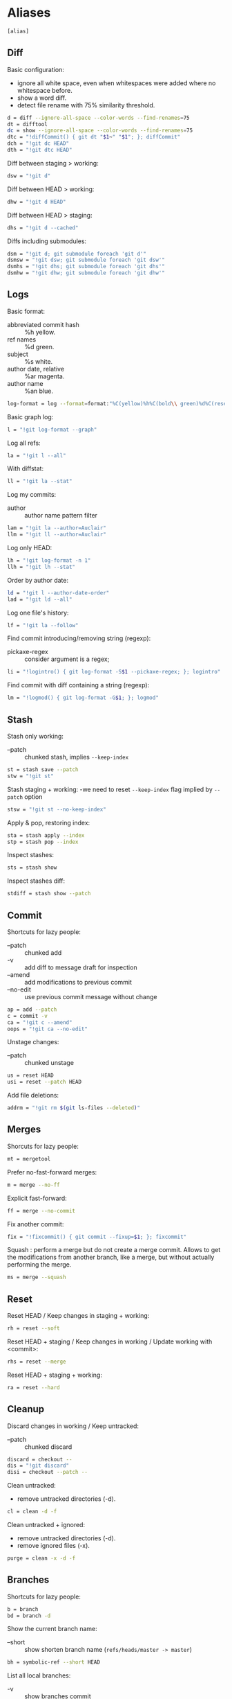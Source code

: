 #+PROPERTY: header-args :comments org :tangle .gitconfig

* Aliases

  #+BEGIN_SRC sh
  [alias]
  #+END_SRC

** Diff

   Basic configuration:
   - ignore all white space, even when whitespaces were added where no whitespace before.
   - show a word diff.
   - detect file rename with 75% similarity threshold.
   #+BEGIN_SRC sh
     d = diff --ignore-all-space --color-words --find-renames=75
     dt = difftool
     dc = show --ignore-all-space --color-words --find-renames=75
     dtc = "!diffCommit() { git dt "$1~" "$1"; }; diffCommit"
     dch = "!git dc HEAD"
     dth = "!git dtc HEAD"
   #+END_SRC

   Diff between staging > working:
   #+BEGIN_SRC sh
           dsw = "!git d"
   #+END_SRC

   Diff between HEAD > working:
   #+BEGIN_SRC sh
           dhw = "!git d HEAD"
   #+END_SRC

   Diff between HEAD > staging:
   #+BEGIN_SRC sh
           dhs = "!git d --cached"
   #+END_SRC

   Diffs including submodules:
   #+BEGIN_SRC sh
           dsm = "!git d; git submodule foreach 'git d'"
           dsmsw = "!git dsw; git submodule foreach 'git dsw'"
           dsmhs = "!git dhs; git submodule foreach 'git dhs'"
           dsmhw = "!git dhw; git submodule foreach 'git dhw'"
   #+END_SRC

** Logs

   Basic format:
   - abbreviated commit hash :: %h yellow.
   - ref names :: %d green.
   - subject :: %s white.
   - author date, relative :: %ar magenta.
   - author name :: %an blue.
   #+BEGIN_SRC sh
           log-format = log --format=format:"%C(yellow)%h%C(bold\\ green)%d%C(reset)\\ %s\\ %C(magenta)%ar\\ %C(blue)%an"
   #+END_SRC

   Basic graph log:
   #+BEGIN_SRC sh
           l = "!git log-format --graph"
   #+END_SRC

   Log all refs:
   #+BEGIN_SRC sh
           la = "!git l --all"
   #+END_SRC

   With diffstat:
   #+BEGIN_SRC sh
           ll = "!git la --stat"
   #+END_SRC

   Log my commits:
   - author :: author name pattern filter

   #+BEGIN_SRC sh
           lam = "!git la --author=Auclair"
           llm = "!git ll --author=Auclair"
   #+END_SRC

   Log only HEAD:
   #+BEGIN_SRC sh
           lh = "!git log-format -n 1"
           llh = "!git lh --stat"
   #+END_SRC

   Order by author date:
   #+BEGIN_SRC sh
           ld = "!git l --author-date-order"
           lad = "!git ld --all"
   #+END_SRC

   Log one file's history:
   #+BEGIN_SRC sh
           lf = "!git la --follow"
   #+END_SRC

   Find commit introducing/removing string (regexp):
   - pickaxe-regex :: consider argument is a regex;
   #+BEGIN_SRC sh
           li = "!logintro() { git log-format -S$1 --pickaxe-regex; }; logintro"
   #+END_SRC

   Find commit with diff containing a string (regexp):
   #+BEGIN_SRC sh
           lm = "!logmod() { git log-format -G$1; }; logmod"
   #+END_SRC

** Stash

   Stash only working:
   - --patch :: chunked stash, implies =--keep-index=
   #+BEGIN_SRC sh
           st = stash save --patch
           stw = "!git st"
   #+END_SRC

   Stash staging + working:
    -we need to reset =--keep-index= flag implied by =--patch= option
   #+BEGIN_SRC sh
           stsw = "!git st --no-keep-index"
   #+END_SRC

   Apply & pop, restoring index:
   #+BEGIN_SRC sh
           sta = stash apply --index
           stp = stash pop --index
   #+END_SRC

   Inspect stashes:
   #+BEGIN_SRC sh
           sts = stash show
   #+END_SRC

   Inspect stashes diff:
   #+BEGIN_SRC sh
           stdiff = stash show --patch
   #+END_SRC

** Commit

   Shortcuts for lazy people:
   - --patch :: chunked add
   - -v :: add diff to message draft for inspection
   - --amend :: add modifications to previous commit
   - --no-edit :: use previous commit message without change
   #+BEGIN_SRC sh
           ap = add --patch
           c = commit -v
           ca = "!git c --amend"
           oops = "!git ca --no-edit"
   #+END_SRC

   Unstage changes:
   - --patch :: chunked unstage
   #+BEGIN_SRC sh
           us = reset HEAD
           usi = reset --patch HEAD
   #+END_SRC

   Add file deletions:
   #+BEGIN_SRC sh
           addrm = "!git rm $(git ls-files --deleted)"
   #+END_SRC

** Merges

   Shorcuts for lazy people:
   #+BEGIN_SRC sh
           mt = mergetool
   #+END_SRC

   Prefer no-fast-forward merges:
   #+BEGIN_SRC sh
           m = merge --no-ff
   #+END_SRC

   Explicit fast-forward:
   #+BEGIN_SRC sh
           ff = merge --no-commit
   #+END_SRC

   Fix another commit:
   #+BEGIN_SRC sh
           fix = "!fixcommit() { git commit --fixup=$1; }; fixcommit"
   #+END_SRC

   Squash : perform a merge but do not create a merge commit.
   Allows to get the modifications from another branch, like a merge, but without actually performing the merge.
   #+BEGIN_SRC sh
           ms = merge --squash
   #+END_SRC

** Reset

   Reset HEAD / Keep changes in staging + working:
   #+BEGIN_SRC sh
           rh = reset --soft
   #+END_SRC

   Reset HEAD + staging / Keep changes in working / Update working with <commit>:
   #+BEGIN_SRC sh
           rhs = reset --merge
   #+END_SRC

   Reset HEAD + staging + working:
   #+BEGIN_SRC sh
           ra = reset --hard
   #+END_SRC

** Cleanup

   Discard changes in working / Keep untracked:
   - --patch :: chunked discard
   #+BEGIN_SRC sh
           discard = checkout --
           dis = "!git discard"
           disi = checkout --patch --
   #+END_SRC

   Clean untracked:
   - remove untracked directories (-d).
   #+BEGIN_SRC sh
           cl = clean -d -f
   #+END_SRC

   Clean untracked + ignored:
   - remove untracked directories (-d).
   - remove ignored files (-x).
   #+BEGIN_SRC sh
           purge = clean -x -d -f
   #+END_SRC

** Branches

   Shortcuts for lazy people:
   #+BEGIN_SRC sh
           b = branch
           bd = branch -d
   #+END_SRC

   Show the current branch name:
   - --short :: show shorten branch name (=refs/heads/master -> master=)
   #+BEGIN_SRC sh
           bh = symbolic-ref --short HEAD
   #+END_SRC

   List all local branches:
   - -v :: show branches commit
   - -vv :: show the differences between local/remote branches
   #+BEGIN_SRC sh
           bl = "!git f && git branch -vv"
   #+END_SRC

   List all branches, including remotes:
   - --all : show all local/remote branches
   #+BEGIN_SRC sh
           ba = "!git bl --all"
   #+END_SRC

   Create branch on <commit>:
   #+BEGIN_SRC sh
           bc = checkout -b
   #+END_SRC

** Rebase

   Shortcuts for leazy people:
   #+BEGIN_SRC sh
           rbc = "!git rebase --continue"
           rba = "!git rebase --abort"
   #+END_SRC

   Rebase:
   - --interactive :: interactive by default
   #+BEGIN_SRC sh
           rb = rebase --interactive
   #+END_SRC

   Rebase on updated origin/master:
   #+BEGIN_SRC sh
           rbm = "!git fetch && git rb origin/master"
           rbfm = "!git fetch && git rb origin/refonte-master"
   #+END_SRC

   Rebase exec:
   - --exec <cmd> :: run a command after each rebased commit
   #+BEGIN_SRC sh
           rbx = "!git rb --exec"
   #+END_SRC

** Files

   Grep <pattern> in tracked files:
   - ignore binary files :: -I.
   - empty line between different files :: --break.
   #+BEGIN_SRC sh
           g = grep -I --break
   #+END_SRC

   Grep all working, also untracked files:
   #+BEGIN_SRC sh
           gw = "!git g --untracked"
   #+END_SRC

   Grep staging:
   #+BEGIN_SRC sh
           gs = "!git g --cached"
   #+END_SRC

** Remote

   Shortcuts for lazy people:
   #+BEGIN_SRC sh
     p = push
     oopf = "!git oops && git pf"
   #+END_SRC

   Clone:
   - always checkout submodules.
   #+BEGIN_SRC sh
           clone = clone --recursive
   #+END_SRC

   Basic fetch:
   - remote tags.
   - remove remote-tracking branches that do not exists on remote.
   #+BEGIN_SRC sh
           f = fetch --prune --tags
   #+END_SRC

   Synchronize tags with remote:
   #+BEGIN_SRC sh
           ft = fetch -p origin +refs/tags/*:refs/tags/*
   #+END_SRC

   Push force, respects new changes in remote:
   #+BEGIN_SRC sh
           pf = push --force-with-lease
   #+END_SRC

   Set remote-tracking branch:
   #+BEGIN_SRC sh
           pup = push --set-upstream
           pub = "!git pup origin `git bh`"
   #+END_SRC

   Check that new commits in submodules have been pushed to their remote:
   #+BEGIN_SRC sh
           purc= push --recurse-submodules=check
   #+END_SRC

   Push new commits in submodules when necessary:
   #+BEGIN_SRC sh
           purd= push --recurse-submodules=on-demand
   #+END_SRC

** Submodules

   Shortcuts for lazy people:
   #+BEGIN_SRC sh
           sms = submodule status
   #+END_SRC

   Show commits between last registered commit (HEAD) in super project, and current commit (Working) in submodule:
   #+BEGIN_SRC sh
           smhw = submodule summary
   #+END_SRC

   Show commits between last registered commit (HEAD) in super project, and commit staged (Staging) for submodule:
   #+BEGIN_SRC sh
           smhs = submodule summary --cached -- HEAD
   #+END_SRC

   Show commits between commit staged (Staging) in super project, and current commit (Working) in submodule:
   #+BEGIN_SRC sh
           smsw = submodule summary --files
   #+END_SRC

   Execute a command in each submodule, continue on fail.
   #+BEGIN_SRC sh
           smf = "!foreach() { git submodule foreach \"$1 || true\"; }; foreach"
   #+END_SRC

   Update submodules to commits registered in HEAD of super project:
   #+BEGIN_SRC sh
           smu = submodule update
   #+END_SRC

   Update modules to last commit of remote-tracked branch defined in .gitmodules:
   #+BEGIN_SRC sh
           smur = submodule update --remote
   #+END_SRC

** Miscellaneous

   Shortcuts for lazy people:
   #+BEGIN_SRC sh
           s = status
           co = checkout
   #+END_SRC

   List all aliases:
   #+BEGIN_SRC sh
           lal = "!git config -l | grep alias | cut -c 7-"
   #+END_SRC

   Search an alias:
   #+BEGIN_SRC sh
           sal = "!search_alias() { git lal | grep -i --color \"$1\"; }; search_alias"
   #+END_SRC

   Display last tag name in <commit> history:
   #+BEGIN_SRC sh
           lasttag = describe --tags --abbrev=0
   #+END_SRC

   Toggle ignore local modification on <path>:
   #+BEGIN_SRC sh
           changed = update-index --no-assume-unchanged
           unchanged = update-index --assume-unchanged
   #+END_SRC

   Retry a Git command every 2s until it succeeds:
   #+BEGIN_SRC sh
           bourrin = "!retry() { until $(git $1); do sleep 2; echo "Retrying"; date; done; }; retry"
   #+END_SRC

   Retrieve standard ignore files for a language:
   #+BEGIN_SRC sh
           ignore = "!gi() { curl -L -s https://www.gitignore.io/api/$@ ;}; gi"
   #+END_SRC

   Get/Set the project's git-hooks directory:
   #+BEGIN_SRC sh
           hooks = config core.hooksPath
   #+END_SRC

* User Info

  #+BEGIN_SRC sh
  [user]
          name = Auclair Emmanuel
          email = auclair.emmanuel@gmail.com
  #+END_SRC

* Pretty diff

  Pretty diff pager:
  - =npm install -g diff-so-fancy=
  - one tab = 2 spaces.
  - raw control chars :: -R.
  - quit if one screen :: -F.
  - no init :: -X.
  #+BEGIN_SRC sh
    [pager]
            diff = diff-so-fancy | less --tabs=2 -RFX
            difftool = true
            show = diff-so-fancy | less --tabs=2 -RFX
    [interactive]
            diffFilter = "less --tabs=2 -RFX"
  #+END_SRC

  - show submodules commit logs in super projet diffs.
  - use =icdiff= as a diff tool for side-by-side comparison.
  #+BEGIN_SRC sh
  [diff]
          submodule = log
          tool = difftastic
  [difftool]
          prompt = false
  [difftool "difftastic"]
          cmd = difft "$MERGED" "$LOCAL" "$REMOTE"
  [difftool "icdiff"]
          cmd = icdiff --line-numbers $LOCAL $REMOTE
  #+END_SRC

* Colors

  #+BEGIN_SRC sh
  [color]
          ui = true
  [color "diff"]
          meta = "yellow bold"
          commit = "green bold"
          frag = "magenta bold"
          old = "red bold"
          new = "green bold"
          whitespace = "red reverse"
  [color "diff-highlight"]
          oldNormal = "red bold"
          oldHighlight = "red bold 52"
          newNormal = "green bold"
          newHighlight = "green bold 22"
  [color "branch"]
          current = "green reverse"
          local = green
          remote = yellow
  [color "status"]
          added = green
          changed = red
          untracked = cyan
          unmerged = magenta
  #+END_SRC

* Miscellaneous

  Grep:
  - display lines numbers in results
  #+BEGIN_SRC sh
  [grep]
          lineNumber = true
  #+END_SRC

  Push:
  - push to origin/upstream, or <other>/<current>
  #+BEGIN_SRC sh
  [push]
          default = simple
  #+END_SRC

  Blame:
  - display relative dates
  #+BEGIN_SRC sh
  [blame]
          date = relative
  #+END_SRC

  Help:
  - auto correct git command and execute after 1x 0.1s
  #+BEGIN_SRC sh
  [help]
          autocorrect = 1
  #+END_SRC

  Interactive:
  - don't need to type enter after single-key shortcuts in interactive commands.
  #+BEGIN_SRC sh
  [interactive]
          singleKey = true
  #+END_SRC

  Rebase:
  - auto stash local modifs before/after rebase
  - auto fix/squash commit with message starting with =!fixup= or =!squash=
  #+BEGIN_SRC sh
  [rebase]
          autostash = true
          autosquash = true
          missingCommitsCheck = ignore
  #+END_SRC

  Credentials
  - remember credentials in local store
  #+BEGIN_SRC sh
  [credential]
          helper = store
  #+END_SRC

  Merge:
  - use =kdiff3= as mergetool
  - do not keep =.orig= backup files after successful merge
  #+BEGIN_SRC sh
  [merge]
          tool = kdiff3
          conflictstyle = diff3
  [mergetool]
          keepBackup = false
  #+END_SRC

  Remember conflicts resolutions
  #+BEGIN_SRC sh
  [rerere]
          enabled = true
  #+END_SRC
